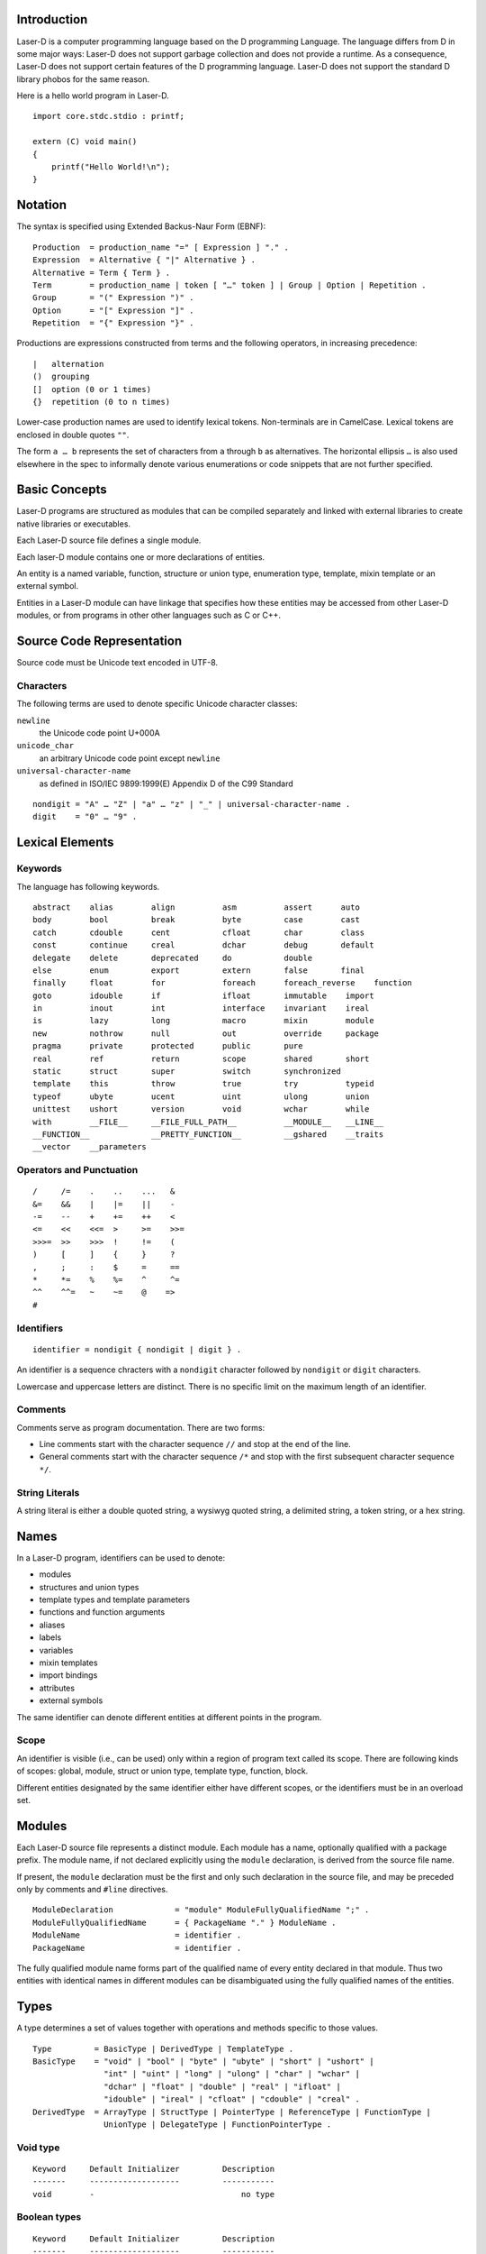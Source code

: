Introduction
============

Laser-D is a computer programming language based on the D programming Language. The language differs from D in some major ways: Laser-D does not support 
garbage collection and does not provide a runtime. As a consequence, Laser-D does not support certain features of the D programming language. Laser-D 
does not support the standard D library phobos for the same reason.

Here is a hello world program in Laser-D.

::

    import core.stdc.stdio : printf;

    extern (C) void main()
    {
        printf("Hello World!\n");
    }


Notation
========
The syntax is specified using Extended Backus-Naur Form (EBNF)::

    Production  = production_name "=" [ Expression ] "." .
    Expression  = Alternative { "|" Alternative } .
    Alternative = Term { Term } .
    Term        = production_name | token [ "…" token ] | Group | Option | Repetition .
    Group       = "(" Expression ")" .
    Option      = "[" Expression "]" .
    Repetition  = "{" Expression "}" .

Productions are expressions constructed from terms and the following operators, in increasing precedence::

    |   alternation
    ()  grouping
    []  option (0 or 1 times)
    {}  repetition (0 to n times)

Lower-case production names are used to identify lexical tokens. Non-terminals are in CamelCase. Lexical tokens are enclosed in
double quotes ``""``.

The form ``a … b`` represents the set of characters from ``a`` through ``b`` as alternatives. The horizontal
ellipsis ``…`` is also used elsewhere in the spec to informally denote various enumerations or code snippets that are not further specified. 


Basic Concepts
==============

Laser-D programs are structured as modules that can be compiled separately and linked with external libraries to create 
native libraries or executables.

Each Laser-D source file defines a single module. 

Each laser-D module contains one or more declarations of entities. 

An entity is a named variable, function, structure or union type, enumeration type, template, mixin template or an external symbol.

Entities in a Laser-D module can have linkage that specifies how these entities may be accessed from other Laser-D modules, or from programs in other 
other languages such as C or C++.

Source Code Representation
==========================

Source code must be Unicode text encoded in UTF-8.

Characters
----------

The following terms are used to denote specific Unicode character classes:

``newline`` 
    the Unicode code point U+000A

``unicode_char``
    an arbitrary Unicode code point except ``newline``

``universal-character-name``
    as defined in ISO/IEC 9899:1999(E) Appendix D of the C99 Standard

::

    nondigit = "A" … "Z" | "a" … "z" | "_" | universal-character-name .
    digit    = "0" … "9" .


Lexical Elements
================

Keywords
--------

The language has following keywords.

::

    abstract    alias        align          asm          assert      auto
    body        bool         break          byte         case        cast
    catch       cdouble      cent           cfloat       char        class
    const       continue     creal          dchar        debug       default
    delegate    delete       deprecated     do           double
    else        enum         export         extern       false       final
    finally     float        for            foreach      foreach_reverse    function
    goto        idouble      if             ifloat       immutable    import
    in          inout        int            interface    invariant    ireal
    is          lazy         long           macro        mixin        module
    new         nothrow      null           out          override     package
    pragma      private      protected      public       pure 
    real        ref          return         scope        shared       short
    static      struct       super          switch       synchronized
    template    this         throw          true         try          typeid
    typeof      ubyte        ucent          uint         ulong        union
    unittest    ushort       version        void         wchar        while
    with        __FILE__     __FILE_FULL_PATH__          __MODULE__   __LINE__
    __FUNCTION__             __PRETTY_FUNCTION__         __gshared    __traits     
    __vector    __parameters


Operators and Punctuation
-------------------------

::

    /     /=    .    ..    ...   &
    &=    &&    |    |=    ||    -
    -=    --    +    +=    ++    <
    <=    <<    <<=  >     >=    >>=
    >>>=  >>    >>>  !     !=    (
    )     [     ]    {     }     ?
    ,     ;     :    $     =     ==
    *     *=    %    %=    ^     ^=
    ^^    ^^=   ~    ~=    @    =>
    #


Identifiers
-----------

::

    identifier = nondigit { nondigit | digit } .


An identifier is a sequence chracters with a ``nondigit`` character followed by ``nondigit`` or ``digit`` characters.  

Lowercase and uppercase letters are distinct. There is no specific limit on the maximum length of an identifier.

Comments
--------

Comments serve as program documentation. There are two forms:

* Line comments start with the character sequence ``//`` and stop at the end of the line.
* General comments start with the character sequence ``/*`` and stop with the first subsequent character sequence ``*/``.

String Literals
---------------

A string literal is either a double quoted string, a wysiwyg quoted string, a delimited string, a token string, or a hex string.

Names
=====
In a Laser-D program, identifiers can be used to denote:

* modules
* structures and union types
* template types and template parameters
* functions and function arguments
* aliases
* labels
* variables
* mixin templates
* import bindings
* attributes
* external symbols

The same identifier can denote different entities at different points in the program.

Scope
-----
An identifier is visible (i.e., can be used) only within a region of program text 
called its scope. There are following kinds of scopes: global, module, struct or union type, template type, function, block. 

Different entities designated by the same identifier either have different scopes, or the identifiers must be in an overload set.


Modules
=======

Each Laser-D source file represents a distinct module. Each module has a name, optionally qualified with a package prefix.
The module name, if not declared explicitly using the ``module`` declaration, is derived from the source file name.  

If present, the ``module`` declaration must be the first and only such declaration in the source file, 
and may be preceded only by comments and ``#line`` directives.

::

    ModuleDeclaration             = "module" ModuleFullyQualifiedName ";" .
    ModuleFullyQualifiedName      = { PackageName "." } ModuleName .
    ModuleName                    = identifier .
    PackageName                   = identifier .

The fully qualified module name forms part of the qualified name of every entity declared in that module. Thus two entities with identical names in different
modules can be disambiguated using the fully qualified names of the entities.

Types
=====

A type determines a set of values together with operations and methods specific to those values. 

::

    Type         = BasicType | DerivedType | TemplateType .
    BasicType    = "void" | "bool" | "byte" | "ubyte" | "short" | "ushort" | 
                   "int" | "uint" | "long" | "ulong" | "char" | "wchar" | 
                   "dchar" | "float" | "double" | "real" | "ifloat" | 
                   "idouble" | "ireal" | "cfloat" | "cdouble" | "creal" .
    DerivedType  = ArrayType | StructType | PointerType | ReferenceType | FunctionType | 
                   UnionType | DelegateType | FunctionPointerType .


Void type
---------

::

    Keyword     Default Initializer         Description
    -------     -------------------         -----------
    void        -	                        no type

Boolean types
-------------

::

    Keyword     Default Initializer         Description
    -------     -------------------         -----------
    bool        false	                    boolean value

The ``bool`` type is a byte-size type that can only hold the value ``true`` or ``false``.

The operators that can accept operands of type ``bool`` are: ``& |``, ``^``, ``&=``, ``|=``, ``^=``, ``!``, ``&&``, ``||``, and ``?:``.


Integral types
--------------

::

    Keyword     Default Initializer         Description
    -------     -------------------         -----------
    byte        0                           signed 8 bits
    ubyte       0u                          unsigned 8 bits
    short       0                           signed 16 bits
    ushort      0u                          unsigned 16 bits
    int         0                           signed 32 bits
    uint        0u                          unsigned 32 bits
    long        0L                          signed 64 bits
    ulong       0uL                         unsigned 64 bits
    cent        0                           signed 128 bits (reserved for future use)
    ucent       0u                          unsigned 128 bits (reserved for future use)

    char        'xFF'                       unsigned 8 bit (UTF-8 code unit)
    wchar       'uFFFF'                     unsigned 16 bit (UTF-16 code unit)
    dchar       'U0000FFFF'                 unsigned 32 bit (UTF-32 code unit)

Floating-point types
--------------------

::

    Keyword     Default Initializer         Description
    -------     -------------------         -----------
    float       float.nan                   32 bit floating point
    double      double.nan                  64 bit floating point
    real        real.nan                    largest FP size implemented in hardware

    ifloat      float.nan*1.0i              imaginary float
    idouble     double.nan*1.0i             imaginary double
    ireal       real.nan*1.0i               imaginary real
    cfloat      float.nan+float.nan*1.0i    a complex number of two float values
    cdouble     double.nan+double.nan*1.0i  complex double
    creal       real.nan+real.nan*1.0i      complex real


Enum types
----------


Array types
-----------

::

    ArrayType       = BaseType "[" ArrayLength "]" .
    ArrayLength     = Expression .
    BaseType        = Type .

An array is a numbered sequence of elements of a single type, called the element type. The number of elements is called the length of the array 
and is never negative. 

The length is part of the array's type; it must evaluate to a non-negative constant representable by a value of type int. 
The length of array ``a`` can be discovered using the built-in property ``length``. The elements can be addressed by integer indices 
``0`` through ``a.length-1``. Array types are always one-dimensional but may be composed to form multi-dimensional types. 

::

    int[10] a;   // a is an array of 10 ints, a.length == 10


Slice Types
-----------

::

    SliceType       = BaseType "[" "]" .
    BaseType        = Type .

A slice is a descriptor for a contiguous segment of an underlying array and provides access to a numbered sequence of elements from that array. 
A slice type denotes the set of all slices of arrays of its element type. The number of elements is called the length of the slice and is 
never negative. 

The length of a slice ``s`` can be discovered by the built-in property ``length``; unlike with arrays it may change during execution. 
The elements can be addressed by integer indices ``0`` through ``s.length-1``. The slice index of a given element may be less than the 
index of the same element in the underlying array.

A slice, once initialized, is always associated with an underlying array that holds its elements. A slice therefore shares storage with its 
array and with other slices of the same array; by contrast, distinct arrays always represent distinct storage. 

An uninitialized slice has a ``length`` of ``0``.

In Laser-D it is the programmer's responsibility to ensure that the life time of a slice is less than or equal to the underlying array.

String type
-----------

::

    string          immutable array of char  (UTF-8)
    wstring         immutable array of wchar (UTF-16)
    dstring         immutable array of dchar (UTF-32)

A string type is simply an alias for an immutable array of ``char``, ``wchar`` or ``dchar``. 

While a string literal has a ``0`` byte terminator, the string type does not.

Laser-D's built-in comparison operators compare strings as a sequence of Unicode code-points. 

Pointer types
-------------

::

    PointerType = BaseType "*" | FunctionType | DelegateType .
    BaseType = Type .

A pointer type denotes the set of all pointers to variables of a given type, called the base type of the pointer. 
The value of an uninitialized pointer is ``null``. 

Function types
--------------
::

    FunctionType         = FunctionSignature ";" .
    FunctionSignature    = [ FunctionStorageClass ] ( Result | auto ) "function" "(" Parameters ")" .
    Result               = Type .
    Parameters           = [ ParameterList ] .
    ParameterList        = ParameterDecl { "," ParameterDecl } .
    ParameterDecl        = [ { ParameterAttribute } ] Type identifier .
    ParameterAttribute   = "in" | "out" | "ref" | "return" | "scope" .
    FunctionStorageClass = "ref" .

A function type holds a pointer to a function. 

Parameter Attributes
++++++++++++++++++++

``in``	
    A parameter marked as ``in`` behaves as if has been passed by value. 
``ref``	
    A ``ref`` parameter is passed by reference.
``out``	
    An ``out`` parameter is passed by reference and initialized upon function entry with the default value of its type
``scope``	
    A ``scope`` parameter must not escape the function call (e.g. by being assigned to a global variable). Ignored for any parameter that is 
    passed by value.
``return``	
    A ``return`` parameter may be returned or copied to the first parameter, but otherwise does not escape from the function.

The attributes ``in``, ``ref`` and ``out`` are mutually exclusive.

Struct types
------------
A struct declaration introduces the struct name as a type into the scope where it is declared and hides any struct, 
variable, function, or other declaration of that name in an enclosing scope.


::

    StructType    = "struct" identifier [ "{" { MemberDecl } "}" ] .
    MemberDecl    = DataMember | Constructor | Destructor | Method | StaticMethod .
    DataMember    = Type identifier [ "=" Initializer ] ";" .
    Constructor   = "this" "(" Parameters ")" FunctionBody .
    Destructor    = "~" "this" "(" ")" FunctionBody .
    Method        = FunctionSignature FunctionBody .
    StaticMethod  = "static" Method .

The data members of a struct are allocated so that later members have higher addresses within a struct object. 
Implementation alignment requirements might cause two adjacent members not to be allocated immediately after each other.

Initialization
++++++++++++++
A variable of struct type is by default initialized to the values specified as the initializer for each data member, or if no such
value was specified, then to the default initial value of the data member type.

::

    struct S { int a = 4; int b; }
    S x; // x.a is set to 4, x.b to 0

Constructors
++++++++++++
A constructor is defined with a function name of ``this`` and must have no return value. At least one parameter must be specified.
A struct constructor can be invoked by the name of the struct followed by its parameters.

::
    
    struct S
    {
        int x, y = 4, z = 6;
        this(int a, int b)
        {
            x = a;
            y = b;
        }
    }

    extern (C) void main()
    {
        S a = S(4, 5); // calls S.this(4, 5):  a.x = 4, a.y = 5, a.z = 6
        S b = S();  // default initialized:    b.x = 0, b.y = 4, b.z = 6
        S c = S(1); // error, matching this(int) not found
    }

DelegateType
------------

::

    DelegateType  = Result "delegate" "(" Parameters ")" .

The delegate type a pointer to a struct method. It enacpsulates both a reference to the struct object and the method. 

    
Union types
-----------






Implicit Conversions 
--------------------

A ``bool`` value can be implicitly converted to any integral type, with ``false`` becoming ``0`` and ``true`` becoming ``1``.

The numeric literals ``0`` and ``1`` can be implicitly converted to the bool values ``false`` and ``true``, respectively. 
Casting an expression to ``bool`` means testing for ``==0`` or ``!=0`` for arithmetic types, and ``==null`` or ``!=null`` for pointers 
or references.

